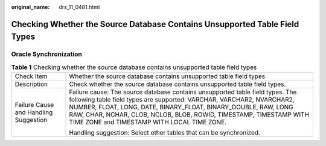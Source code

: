 :original_name: drs_11_0481.html

.. _drs_11_0481:

Checking Whether the Source Database Contains Unsupported Table Field Types
===========================================================================

Oracle Synchronization
----------------------

.. table:: **Table 1** Checking whether the source database contains unsupported table field types

   +---------------------------------------+-----------------------------------------------------------------------------------------------------------------------------------------------------------------------------------------------------------------------------------------------------------------------------------------------------------------------------------------------+
   | Check Item                            | Whether the source database contains unsupported table field types                                                                                                                                                                                                                                                                            |
   +---------------------------------------+-----------------------------------------------------------------------------------------------------------------------------------------------------------------------------------------------------------------------------------------------------------------------------------------------------------------------------------------------+
   | Description                           | Check whether the source database contains unsupported table field types.                                                                                                                                                                                                                                                                     |
   +---------------------------------------+-----------------------------------------------------------------------------------------------------------------------------------------------------------------------------------------------------------------------------------------------------------------------------------------------------------------------------------------------+
   | Failure Cause and Handling Suggestion | Failure cause: The source database contains unsupported table field types. The following table field types are supported: VARCHAR, VARCHAR2, NVARCHAR2, NUMBER, FLOAT, LONG, DATE, BINARY_FLOAT, BINARY_DOUBLE, RAW, LONG RAW, CHAR, NCHAR, CLOB, NCLOB, BLOB, ROWID, TIMESTAMP, TIMESTAMP WITH TIME ZONE and TIMESTAMP WITH LOCAL TIME ZONE. |
   |                                       |                                                                                                                                                                                                                                                                                                                                               |
   |                                       | Handling suggestion: Select other tables that can be synchronized.                                                                                                                                                                                                                                                                            |
   +---------------------------------------+-----------------------------------------------------------------------------------------------------------------------------------------------------------------------------------------------------------------------------------------------------------------------------------------------------------------------------------------------+
